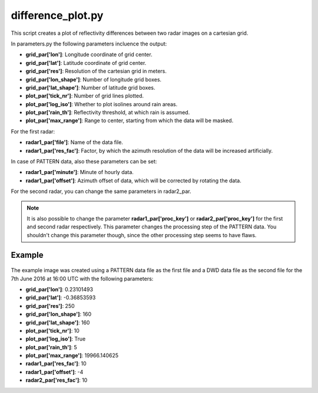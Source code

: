 difference_plot.py
==================

This script creates a plot of reflectivity differences between two radar
images on a cartesian grid. 

In parameters.py the following parameters incluence the output:

- **grid_par['lon']**: Longitude coordinate of grid center.
- **grid_par['lat']**: Latitude coordinate of grid center.
- **grid_par['res']**: Resolution of the cartesian grid in meters.
- **grid_par['lon_shape']**: Number of longitude grid boxes.
- **grid_par['lat_shape']**: Number of latitude grid boxes.
- **plot_par['tick_nr']**: Number of grid lines plotted.
- **plot_par['log_iso']**: Whether to plot isolines around rain areas.
- **plot_par['rain_th']**: Reflectivity threshold, at which rain is 
  assumed.
- **plot_par['max_range']**: Range to center, starting from which the 
  data will be masked.

For the first radar:

- **radar1_par['file']**: Name of the data file.
- **radar1_par['res_fac']**: Factor, by which the azimuth resolution of
  the data will be increased artificially.
  
In case of PATTERN data, also these parameters can be set:

- **radar1_par['minute']**: Minute of hourly data.
- **radar1_par['offset']**: Azimuth offset of data, which will be
  corrected by rotating the data.

For the second radar, you can change the same parameters in radar2_par.

.. note::
   It is also possible to change the parameter 
   **radar1_par['proc_key']** or **radar2_par['proc_key']** for the 
   first and second radar respectively. This parameter changes the 
   processing step of the PATTERN data. You shouldn't change this 
   parameter though, since the other processing step seems to have 
   flaws.
   
Example
-------

.. figure:: ../../../../plots/example_plots/difference_plot.png

The example image was created using a PATTERN data file as the first 
file and a DWD data file as the second file for the 
7th June 2016 at 16:00 UTC with the following parameters:

- **grid_par['lon']**: 0.23101493
- **grid_par['lat']**: -0.36853593
- **grid_par['res']**: 250
- **grid_par['lon_shape']**: 160
- **grid_par['lat_shape']**: 160
- **plot_par['tick_nr']**: 10
- **plot_par['log_iso']**: True
- **plot_par['rain_th']**: 5
- **plot_par['max_range']**: 19966.140625
- **radar1_par['res_fac']**: 10
- **radar1_par['offset']**: -4
- **radar2_par['res_fac']**: 10
